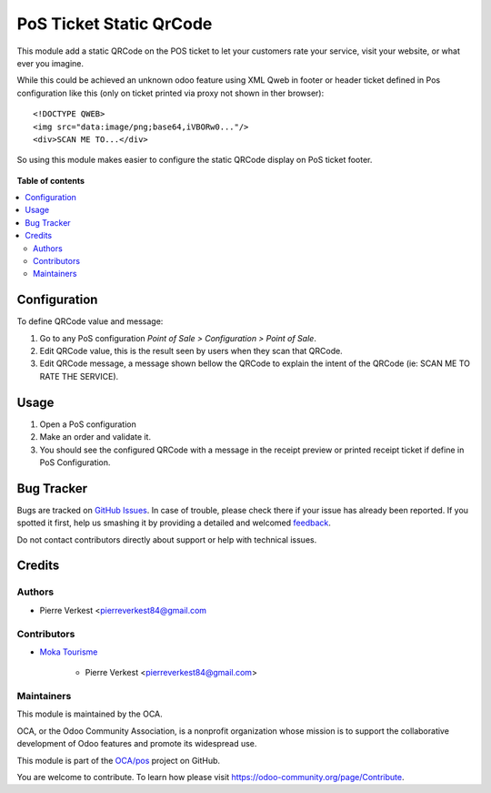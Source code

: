 ========================
PoS Ticket Static QrCode
========================

.. !!!!!!!!!!!!!!!!!!!!!!!!!!!!!!!!!!!!!!!!!!!!!!!!!!!!
   !! This file is generated by oca-gen-addon-readme !!
   !! changes will be overwritten.                   !!
   !!!!!!!!!!!!!!!!!!!!!!!!!!!!!!!!!!!!!!!!!!!!!!!!!!!!

.. |badge1| image:: https://img.shields.io/badge/maturity-Beta-yellow.png
    :target: https://odoo-community.org/page/development-status
    :alt: Beta
.. |badge2| image:: https://img.shields.io/badge/licence-AGPL--3-blue.png
    :target: http://www.gnu.org/licenses/agpl-3.0-standalone.html
    :alt: License: AGPL-3
.. |badge3| image:: https://img.shields.io/badge/github-OCA%2Fpos-lightgray.png?logo=github
    :target: https://github.com/OCA/pos/tree/12.0/pos_ticket_static_qrcode
    :alt: OCA/pos
.. |badge4| image:: https://img.shields.io/badge/weblate-Translate%20me-F47D42.png
    :target: https://translation.odoo-community.org/projects/pos-12-0/pos-12-0-pos_ticket_static_qrcode
    :alt: Translate me on Weblate
.. |badge5| image:: https://img.shields.io/badge/runbot-Try%20me-875A7B.png
    :target: https://runbot.odoo-community.org/runbot/184/12.0
    :alt: Try me on Runbot

|badge1| |badge2| |badge3| |badge4| |badge5| 

This module add a static QRCode on the POS ticket to
let your customers rate your service, visit your website,
or what ever you imagine.

While this could be achieved an unknown odoo feature
using XML Qweb in footer or header ticket defined in Pos
configuration like this (only on ticket printed via proxy
not shown in ther browser)::
    
    <!DOCTYPE QWEB>
    <img src="data:image/png;base64,iVBORw0..."/>
    <div>SCAN ME TO...</div>

So using this module makes easier to configure the static QRCode
display on PoS ticket footer.
    
.. figure:: https://raw.githubusercontent.com/OCA/pos/12.0/pos_ticket_static_qrcode/static/description/pos_ticket.png

**Table of contents**

.. contents::
   :local:

Configuration
=============

To define QRCode value and message:

#. Go to any PoS configuration *Point of Sale > Configuration > Point of Sale*.
#. Edit QRCode value, this is the result seen by users when they scan that QRCode.
#. Edit QRCode message, a message shown bellow the QRCode to explain
   the intent of the QRCode (ie: SCAN ME TO RATE THE SERVICE).

Usage
=====

#. Open a PoS configuration
#. Make an order and validate it.
#. You should see the configured QRCode with a message
   in the receipt preview or printed receipt ticket
   if define in PoS Configuration.

Bug Tracker
===========

Bugs are tracked on `GitHub Issues <https://github.com/OCA/pos/issues>`_.
In case of trouble, please check there if your issue has already been reported.
If you spotted it first, help us smashing it by providing a detailed and welcomed
`feedback <https://github.com/OCA/pos/issues/new?body=module:%20pos_ticket_static_qrcode%0Aversion:%2012.0%0A%0A**Steps%20to%20reproduce**%0A-%20...%0A%0A**Current%20behavior**%0A%0A**Expected%20behavior**>`_.

Do not contact contributors directly about support or help with technical issues.

Credits
=======

Authors
~~~~~~~

* Pierre Verkest <pierreverkest84@gmail.com

Contributors
~~~~~~~~~~~~

* `Moka Tourisme <https://www.mokatourisme.fr>`_

    * Pierre Verkest <pierreverkest84@gmail.com>

Maintainers
~~~~~~~~~~~

This module is maintained by the OCA.

.. image:: https://odoo-community.org/logo.png
   :alt: Odoo Community Association
   :target: https://odoo-community.org

OCA, or the Odoo Community Association, is a nonprofit organization whose
mission is to support the collaborative development of Odoo features and
promote its widespread use.

This module is part of the `OCA/pos <https://github.com/OCA/pos/tree/12.0/pos_ticket_static_qrcode>`_ project on GitHub.

You are welcome to contribute. To learn how please visit https://odoo-community.org/page/Contribute.
